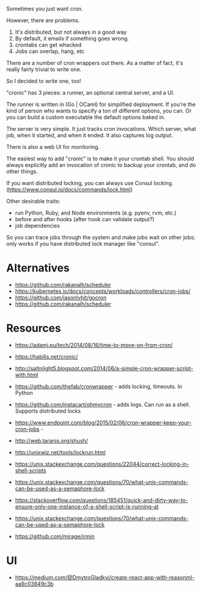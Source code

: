 Sometimes you just want cron.

However, there are problems.

1. It's distributed, but not always in a good way
2. By default, it emails if something goes wrong. 
3. crontabs can get whacked
4. Jobs can overlap, hang, etc

There are a number of cron wrappers out there.  As a matter of fact,
it's really fairly trivial to write one.    

So I decided to write one, too!   

"cronic" has 3 pieces: a runner, an optional central server, and a UI.

The runner is written in (Go | OCaml) for simplified deployment.  If
you're the kind of person who wants to specify a ton of different
options, you can.  Or you can build a custom executable the default
options baked in.

The server is very simple.  It just tracks cron invocations.  Which
server, what job, when it started, and when it ended.  It also captures
log output.

There is also a web UI for monitoring.

The easiest way to add "cronic" is to make it your crontab shell.  You
should always explicitly add an invocation of cronic to backup your
crontab, and do other things.


If you want distributed locking, you can always use Consul locking. (https://www.consul.io/docs/commands/lock.html) 

Other desirable traits:
- run Python, Ruby, and Node environments (e.g. pyenv, rvm, etc.)
- before and after hooks (after hook can validate output?)
- job dependencies

So you can trace jobs through the system and make jobs wait on other
jobs; only works if you have distributed lock manager like "consul".


* Alternatives

- https://github.com/rakanalh/scheduler
- https://kubernetes.io/docs/concepts/workloads/controllers/cron-jobs/
- https://github.com/jasonlvhit/gocron
- https://github.com/rakanalh/scheduler

* Resources

- https://adamj.eu/tech/2014/08/16/time-to-move-on-from-cron/
- https://habilis.net/cronic/
- http://saltnlight5.blogspot.com/2014/06/a-simple-cron-wrapper-script-with.html
- https://github.com/thefab/cronwrapper - adds locking, timeouts.   In Python
- https://github.com/instacart/ohmycron - adds logs.   Can run as a shell.   Supports distributed locks
- https://www.endpoint.com/blog/2015/02/06/cron-wrapper-keep-your-cron-jobs - 
- http://web.taranis.org/shush/

- http://unixwiz.net/tools/lockrun.html
- https://unix.stackexchange.com/questions/22044/correct-locking-in-shell-scripts
- https://unix.stackexchange.com/questions/70/what-unix-commands-can-be-used-as-a-semaphore-lock
- https://stackoverflow.com/questions/185451/quick-and-dirty-way-to-ensure-only-one-instance-of-a-shell-script-is-running-at
- https://unix.stackexchange.com/questions/70/what-unix-commands-can-be-used-as-a-semaphore-lock
- https://github.com/mirage/irmin


* UI

- https://medium.com/@DmytroGladkyi/create-react-app-with-reasonml-aa9c03849c3b
